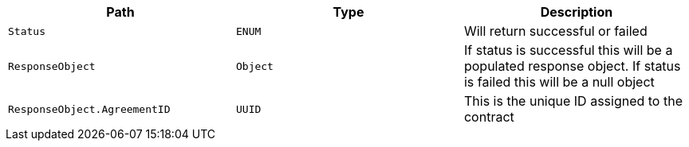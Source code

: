 |===
|Path|Type|Description

|`+Status+`
|`+ENUM+`
|Will return successful or failed

|`+ResponseObject+`
|`+Object+`
|If status is successful this will be a populated response object. If status is failed this will be a null object

|`+ResponseObject.AgreementID+`
|`+UUID+`
|This is the unique ID assigned to the contract

|===